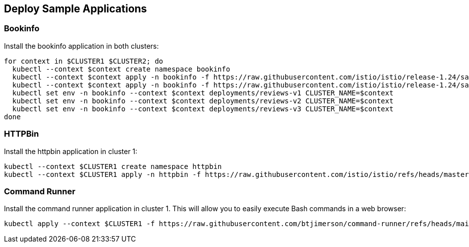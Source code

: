 == Deploy Sample Applications

=== Bookinfo

Install the bookinfo application in both clusters:

[,bash]
----
for context in $CLUSTER1 $CLUSTER2; do
  kubectl --context $context create namespace bookinfo
  kubectl --context $context apply -n bookinfo -f https://raw.githubusercontent.com/istio/istio/release-1.24/samples/bookinfo/platform/kube/bookinfo.yaml
  kubectl --context $context apply -n bookinfo -f https://raw.githubusercontent.com/istio/istio/release-1.24/samples/bookinfo/platform/kube/bookinfo-versions.yaml
  kubectl set env -n bookinfo --context $context deployments/reviews-v1 CLUSTER_NAME=$context
  kubectl set env -n bookinfo --context $context deployments/reviews-v2 CLUSTER_NAME=$context
  kubectl set env -n bookinfo --context $context deployments/reviews-v3 CLUSTER_NAME=$context
done
----

=== HTTPBin

Install the httpbin application in cluster 1:

[,bash]
----
kubectl --context $CLUSTER1 create namespace httpbin
kubectl --context $CLUSTER1 apply -n httpbin -f https://raw.githubusercontent.com/istio/istio/refs/heads/master/samples/httpbin/httpbin.yaml
----

=== Command Runner

Install the command runner application in cluster 1. This will allow you to easily execute Bash commands in a web browser:

[,bash]
----
kubectl apply --context $CLUSTER1 -f https://raw.githubusercontent.com/btjimerson/command-runner/refs/heads/main/kubernetes/command-runner.yaml
----